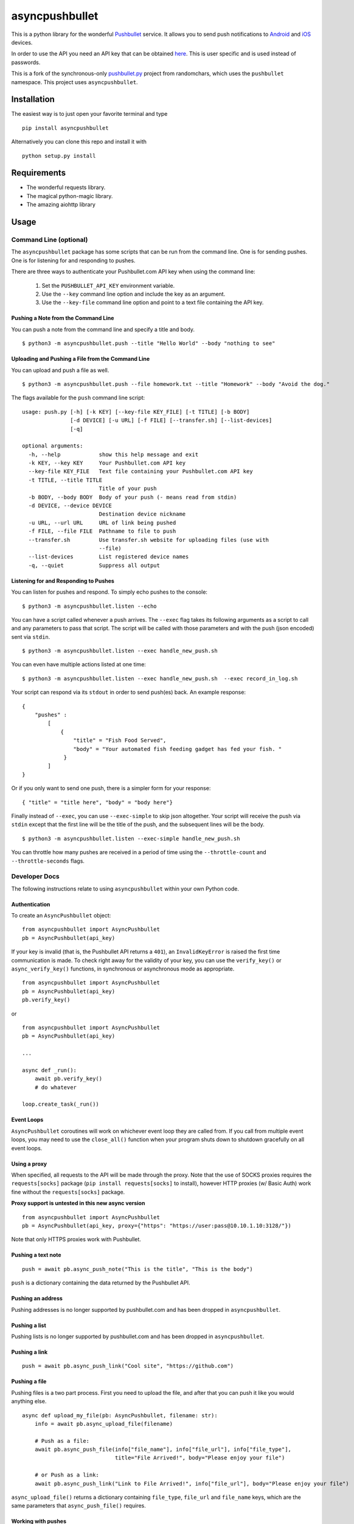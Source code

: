 asyncpushbullet
===============

.. http://rst.ninjs.org/ Online reStructuredText editor

.. image:: https://img.shields.io/pypi/pyversions/asyncpushbullet.svg
    :target: https://pypi.python.org/pypi/asyncpushbullet
    :alt: Python versions supported

.. image:: https://img.shields.io/pypi/v/asyncpushbullet.svg
    :target: https://pypi.python.org/pypi/asyncpushbullet
    :alt: current version on PyPI

.. image:: https://img.shields.io/travis/rharder/asyncpushbullet.svg?style=flat-square
    :target: https://travis-ci.org/rharder/asyncpushbullet
    :alt: build status

This is a python library for the wonderful
`Pushbullet <https://www.pushbullet.com>`__ service. It allows you to
send push notifications to
`Android <https://play.google.com/store/apps/details?id=com.pushbullet.android>`__
and `iOS <https://itunes.apple.com/us/app/pushbullet/id810352052>`__
devices.

In order to use the API you need an API key that can be obtained
`here <https://www.pushbullet.com/account>`__. This is user specific and
is used instead of passwords.

This is a fork of the synchronous-only
`pushbullet.py <https://github.com/randomchars/pushbullet.py>`__
project from randomchars, which uses the ``pushbullet`` namespace.
This project uses ``asyncpushbullet``.

Installation
------------

The easiest way is to just open your favorite terminal and type ::

    pip install asyncpushbullet

Alternatively you can clone this repo and install it with ::

    python setup.py install

Requirements
------------

-  The wonderful requests library.
-  The magical python-magic library.
-  The amazing aiohttp library

Usage
-----

Command Line (optional)
~~~~~~~~~~~~~~~~~~~~~~~

The ``asyncpushbullet`` package has some scripts that can be run from the
command line.  One is for sending pushes.  One is for listening for and
responding to pushes.

There are three ways to authenticate your Pushbullet.com API key when using
the command line:

    1. Set the ``PUSHBULLET_API_KEY`` environment variable.
    2. Use the ``--key`` command line option and include the key as an argument.
    3. Use the ``--key-file`` command line option and point to a text file
       containing the API key.


Pushing a Note from the Command Line
^^^^^^^^^^^^^^^^^^^^^^^^^^^^^^^^^^^^

You can push a note from the command line and specify a title and body. ::

    $ python3 -m asyncpushbullet.push --title "Hello World" --body "nothing to see"

Uploading and Pushing a File from the Command Line
^^^^^^^^^^^^^^^^^^^^^^^^^^^^^^^^^^^^^^^^^^^^^^^^^^

You can upload and push a file as well. ::

    $ python3 -m asyncpushbullet.push --file homework.txt --title "Homework" --body "Avoid the dog."

The flags available for the ``push`` command line script: ::

    usage: push.py [-h] [-k KEY] [--key-file KEY_FILE] [-t TITLE] [-b BODY]
                   [-d DEVICE] [-u URL] [-f FILE] [--transfer.sh] [--list-devices]
                   [-q]

    optional arguments:
      -h, --help            show this help message and exit
      -k KEY, --key KEY     Your Pushbullet.com API key
      --key-file KEY_FILE   Text file containing your Pushbullet.com API key
      -t TITLE, --title TITLE
                            Title of your push
      -b BODY, --body BODY  Body of your push (- means read from stdin)
      -d DEVICE, --device DEVICE
                            Destination device nickname
      -u URL, --url URL     URL of link being pushed
      -f FILE, --file FILE  Pathname to file to push
      --transfer.sh         Use transfer.sh website for uploading files (use with
                            --file)
      --list-devices        List registered device names
      -q, --quiet           Suppress all output


Listening for and Responding to Pushes
^^^^^^^^^^^^^^^^^^^^^^^^^^^^^^^^^^^^^^

You can listen for pushes and respond.  To simply echo pushes to the console: ::

    $ python3 -m asyncpushbullet.listen --echo

You can have a script called whenever a push arrives.  The ``--exec`` flag takes its following
arguments as a script to call and any parameters to pass that script.  The script will be
called with those parameters and with the push (json encoded) sent via ``stdin``. ::

    $ python3 -m asyncpushbullet.listen --exec handle_new_push.sh

You can even have multiple actions listed at one time: ::

    $ python3 -m asyncpushbullet.listen --exec handle_new_push.sh  --exec record_in_log.sh

Your script can respond via its ``stdout`` in order to send push(es) back.  An example response: ::

    {
        "pushes" :
            [
                {
                    "title" = "Fish Food Served",
                    "body" = "Your automated fish feeding gadget has fed your fish. "
                 }
            ]
    }

Or if you only want to send one push, there is a simpler form for your response: ::

    { "title" = "title here", "body" = "body here"}

Finally instead of ``--exec``, you can use ``--exec-simple`` to skip json altogether.
Your script will receive the push via ``stdin`` except that the first line will be the
title of the push, and the subsequent lines will be the body. ::

    $ python3 -m asyncpushbullet.listen --exec-simple handle_new_push.sh

You can throttle how many pushes are received in a period of time using
the ``--throttle-count`` and ``--throttle-seconds`` flags.

Developer Docs
~~~~~~~~~~~~~~

The following instructions relate to using ``asyncpushbullet`` within
your own Python code.

Authentication
^^^^^^^^^^^^^^

To create an ``AsyncPushbullet`` object: ::

    from asyncpushbullet import AsyncPushbullet
    pb = AsyncPushbullet(api_key)

If your key is invalid (that is, the Pushbullet API returns a ``401``),
an ``InvalidKeyError`` is raised the first time communication is made.
To check right away for the validity of your key, you can use the
``verify_key()`` or ``async_verify_key()`` functions,
in synchronous or asynchronous mode as appropriate. ::


    from asyncpushbullet import AsyncPushbullet
    pb = AsyncPushbullet(api_key)
    pb.verify_key()

or ::


    from asyncpushbullet import AsyncPushbullet
    pb = AsyncPushbullet(api_key)

    ...

    async def _run():
        await pb.verify_key()
        # do whatever

    loop.create_task(_run())


Event Loops
^^^^^^^^^^^

``AsyncPushbullet`` coroutines will work on whichever event loop they
are called from.  If you call from multiple event loops, you may need
to use the ``close_all()`` function when your program shuts down to
shutdown gracefully on all event loops.


Using a proxy
^^^^^^^^^^^^^
When specified, all requests to the API will be made through the proxy.
Note that the use of SOCKS proxies requires the ``requests[socks]`` package
(``pip install requests[socks]`` to install), however HTTP proxies (w/ Basic Auth)
work fine without the ``requests[socks]`` package.

**Proxy support is untested in this new async version**

::

    from asyncpushbullet import AsyncPushbullet
    pb = AsyncPushbullet(api_key, proxy={"https": "https://user:pass@10.10.1.10:3128/"})

Note that only HTTPS proxies work with Pushbullet.


Pushing a text note
^^^^^^^^^^^^^^^^^^^

::

    push = await pb.async_push_note("This is the title", "This is the body")

``push`` is a dictionary containing the data returned by the Pushbullet API.

Pushing an address
^^^^^^^^^^^^^^^^^^

Pushing addresses is no longer supported by pushbullet.com and has been dropped in ``asyncpushbullet``.

Pushing a list
^^^^^^^^^^^^^^

Pushing lists is no longer supported by pushbullet.com and has been dropped in ``asyncpushbullet``.

Pushing a link
^^^^^^^^^^^^^^

::

    push = await pb.async_push_link("Cool site", "https://github.com")

Pushing a file
^^^^^^^^^^^^^^

Pushing files is a two part process.  First you need to upload the file, and after that
you can push it like you would anything else.

::

    async def upload_my_file(pb: AsyncPushbullet, filename: str):
        info = await pb.async_upload_file(filename)

        # Push as a file:
        await pb.async_push_file(info["file_name"], info["file_url"], info["file_type"],
                                 title="File Arrived!", body="Please enjoy your file")

        # or Push as a link:
        await pb.async_push_link("Link to File Arrived!", info["file_url"], body="Please enjoy your file")

``async_upload_file()`` returns a dictionary containing  ``file_type``, ``file_url`` and ``file_name`` keys,
which are the same parameters that ``async_push_file()`` requires.

Working with pushes
^^^^^^^^^^^^^^^^^^^

You can also view all previous pushes: ::

    pushes = await pb.async_get_pushes()

Pushes is a list containing dictionaries that have push data.
You can use this data to dismiss notifications or delete pushes. ::

    latest = pushes[0]

    # We already read it, so let's dismiss it
    await pb.async_dismiss_push(latest.get("iden"))

    # And you can delete it
    await pb.async_delete_push(latest.get("iden"))

Both of these raise ``PushbulletError`` if there's an error.

You can also delete all of your pushes (**be careful**): ::

    await pb.async_delete_pushes()


Pushing to specific devices
^^^^^^^^^^^^^^^^^^^^^^^^^^^

So far all our pushes went to all connected devices, but there's a way to limit that.

First we need to get hold of some devices.

.. code:: python

    # Get all devices that the current user has access to.
    print(pb.devices)
    # [Device('Motorola Moto G'), Device('N7'), Device('Chrome')]

    # Select a device from the array using indexing
    motog = pb.devices[0]

    # Or retrieve a device by its name. Note that an InvalidKeyError is raised if the name does not exist
    motog = pb.get_device('Motorola Moto G')

Now we can use the device objects like we did with `pb`:

.. code:: python

    push = motog.push_note("Hello world!", "We're using the api.")

Alternatively we can pass the device to push methods:

.. code:: python

    push = pb.push_note("Hello world!", "We're using the api.", device=motog)

Creating new devices
^^^^^^^^^^^^^^^^^^^^

Creating a new device is easy too, you only need to specify a name for it.
Though you can also specify manufacturer, model and icon too.

.. code:: python

    listener = pb.new_device("Listener")
    motog = pb.new_device("MotoG", manufacturer="Motorola", model="G", icon="android")


Now you can use it like any other device.

Editing devices
^^^^^^^^^^^^^^^

You can change the nickname, the manufacturer, model and icon of the device:

.. code:: python

    listener = pb.edit_device(listener, manufacturer="Python", model="3.4.1", icon="system")
    motog = pb.edit_device(motog, nickname="My MotoG")


Deleting devices
^^^^^^^^^^^^^^^^

Of course, you can also delete devices, even those not added by you.

.. code:: python

    pb.remove_device(listener)

A ``PushbulletError`` is raised on error.

Channels
^^^^^^^^

You can also send pushes to channels. First, create a channel on the Pushbullet
website (also make sure to subscribe to that channel). All channels which
belong to the current user can be retrieved as follows:

.. code:: python

    # Get all channels created by the current user
    print(pb.channels)
    # [Channel('My Channel' 'channel_identifier')]

    my_channel = pb.channels[0]

    # Or retrieve a channel by its channel_tag. Note that an InvalidKeyError is raised if the channel_tag does not exist
    my_channel = pb.get_channel('My Channel')

Then you can send a push to all subscribers of this channel like so:

.. code:: python

    push = my_channel.push_note("Hello Channel!", "Hello My Channel")

Alternatively we can pass the channel to push methods:

.. code:: python

    push = pb.push_note("Hello Channel!", "Hello My Channel.", channel=my_channel)

Note that you can only push to channels which have been created by the current
user.


Contacts
^^^^^^^^

Contacts, which are known as "Chats" in Pushbullet's terminilogy, work just like devices:

.. code:: python

    # Get all contacts the user has
    print(pb.chats)
    # [Chat('Peter' <peter@gmail.com>), Chat('Sophie' <sophie@gmail.com>)]

    sophie = pb.chats[1]

Now we can use the chat objects like we did with `pb` or with the devices.:

.. code:: python

    push = sophie.push_note("Hello world!", "We're using the api.")

    # Or:
    push = pb.push_note("Hello world!", "We're using the api.", chat=sophie)


Adding new chats
^^^^^^^^^^^^^^^^

.. code:: python

    bob = pb.new_chat("Bob", "bob@gmail.com")

Editing chats
^^^^^^^^^^^^^

You can change the name of any chat:

.. code:: python

    bob = pb.edit_chat(bob, "bobby")

Deleting chats
^^^^^^^^^^^^^^

.. code:: python

    pb.remove_chat(bob)


Sending SMS messages
^^^^^^^^^^^^^^^^^^^^

.. code:: python

    device = pb.devices[0]
    push = pb.push_sms(device, "+3612345678", "Wowza!")

End-To-End encryption
^^^^^^^^^^^^^^^^^^^^^

You activate end-to-end encryption by specifying your encryption key during the construction of the ``Pushbullet`` instance:

.. code:: python

    from pushbullet import Pushbullet

    pb = Pushbullet(api_key, "My secret password")

When specified, all sent SMS will be encrypted. Note that the use of end-to-end encryption requires the ``cryptography`` package. Since end-to-end encryption is only supported for SMS at the moment, the ``cryptography`` library is not specified as a dependency of ``pushbullet.py`` and should be installed seperatly by running ``pip install cryptography``.

Note that Pushbullet supportes End-To-End encryption only in SMS, notification mirroring and universal copy & paste. Your pushes will not be end-to-end encrypted.


Error checking
^^^^^^^^^^^^^^

If the Pushbullet api returns an error code a ``PushError`` an __
``InvalidKeyError`` or a ``PushbulletError`` is raised. The first __
two are both subclasses of ``PushbulletError``

The `pushbullet api documetation <https://www.pushbullet.com/api>`__
contains a list of possible status codes.

Asynchronous IO
^^^^^^^^^^^^^^^

Many of the same methods that are available in the Pushbullet class are available in a form
compatible with Python 3's ``asyncio`` features using AsyncPushbullet.

.. code:: python

    def __init__(self):
        self.apb = AsyncPushbullet("your api key here")
        # ...

.. code:: python

    async def some_method_you_have(self):
        dev = await self.apb.async_new_device("SomeCoolRobot")
        # ...

.. code:: python

    async def some_method_you_have(self):
        pushes = await self.apb.async_get_pushes(limit=5)
        # ...

.. code:: python

    async def some_method_you_have(self):

        async for p in PushListener(self.apb):
            print("New push received:", p)
            # ...

TODO
----

-  More tests. Write them all.

License
-------

MIT license. See LICENSE for full text.

